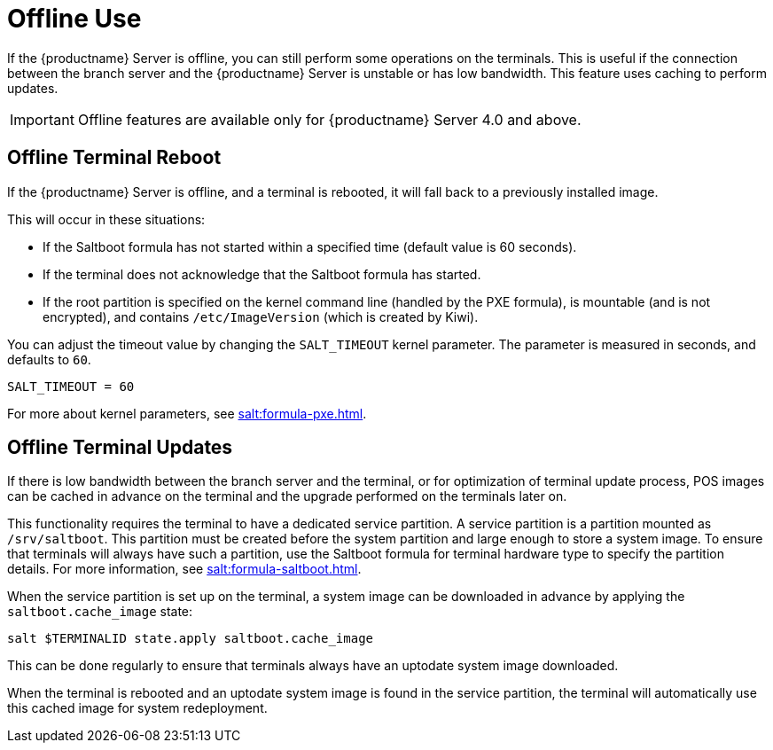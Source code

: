[[retail.offline]]
= Offline Use

If the {productname} Server is offline, you can still perform some operations on the terminals.
This is useful if the connection between the branch server and the {productname} Server is unstable or has low bandwidth.
This feature uses caching to perform updates.

[IMPORTANT]
====
Offline features are available only for {productname} Server 4.0 and above.
====



== Offline Terminal Reboot

If the {productname} Server is offline, and a terminal is rebooted, it will fall back to a previously installed image.

This will occur in these situations:

* If the Saltboot formula has not started within a specified time (default value is 60 seconds).
* If the terminal does not acknowledge that the Saltboot formula has started.
* If the root partition is specified on the kernel command line (handled by the PXE formula), is mountable (and is not encrypted), and contains [path]``/etc/ImageVersion`` (which is created by Kiwi).

You can adjust the timeout value by changing the [parameter]``SALT_TIMEOUT`` kernel parameter.
The parameter is measured in seconds, and defaults to [systemitem]``60``.

----
SALT_TIMEOUT = 60
----

For more about kernel parameters, see xref:salt:formula-pxe.adoc[].



== Offline Terminal Updates

If there is low bandwidth between the branch server and the terminal, or for optimization of terminal update process, POS images can be cached in advance on the terminal and the upgrade performed on the terminals later on.

This functionality requires the terminal to have a dedicated service partition. A service partition is a partition mounted as `/srv/saltboot`.
This partition must be created before the system partition and large enough to store a system image.
To ensure that terminals will always have such a partition, use the Saltboot formula for terminal hardware type to specify the partition details.
For more information, see xref:salt:formula-saltboot.adoc[].

When the service partition is set up on the terminal, a system image can be downloaded in advance by applying the `saltboot.cache_image` state:

----
salt $TERMINALID state.apply saltboot.cache_image
----

This can be done regularly to ensure that terminals always have an uptodate system image downloaded.

When the terminal is rebooted and an uptodate system image is found in the service partition, the terminal will automatically use this cached image for system redeployment.

////
// If a procedure is wanted we can use this as a template

To set this up:

* Create a service partition on the terminal, which will be used for caching the images.
* Download the image to the terminal during regular operations, when a connection is present.
* Reboot the terminal, during which the image will be replaced from the cache.
////
